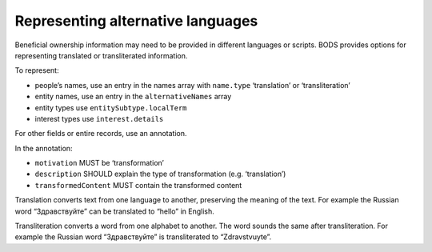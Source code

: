 Representing alternative languages
==================================

Beneficial ownership information may need to be provided in different languages or scripts. BODS provides options for representing translated or transliterated information. 

To represent:

* people’s names, use an entry in the names array with ``name.type`` ‘translation’ or ‘transliteration’ 

* entity names, use an entry in the ``alternativeNames`` array

* entity types use ``entitySubtype.localTerm``

* interest types use ``interest.details``

For other fields or entire records, use an annotation. 

In the annotation:

* ``motivation`` MUST be ‘transformation’

* ``description`` SHOULD explain the type of transformation (e.g. ‘translation’) 

* ``transformedContent`` MUST contain the transformed content

Translation converts text from one language to another, preserving the meaning of the text. For example the Russian word “Здравствуйте” can be translated to “hello” in English. 

Transliteration converts a word from one alphabet to another. The word sounds the same after transliteration. For example the Russian word “Здравствуйте” is transliterated to “Zdravstvuyte”. 

